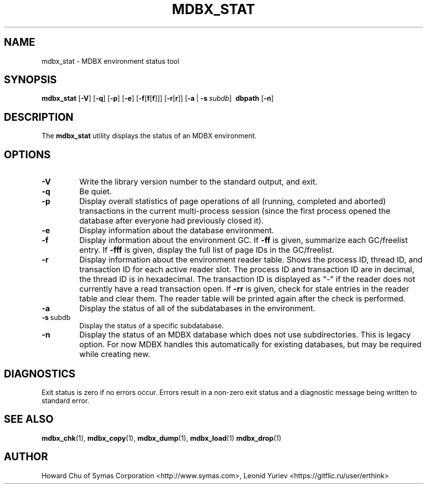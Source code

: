 .\" Copyright 2015-2022 Leonid Yuriev <leo@yuriev.ru>.
.\" Copyright 2012-2015 Howard Chu, Symas Corp. All Rights Reserved.
.\" Copyright 2015,2016 Peter-Service R&D LLC <http://billing.ru/>.
.\" Copying restrictions apply.  See COPYRIGHT/LICENSE.
.TH MDBX_STAT 1 "2022-09-11" "MDBX 0.11.11"
.SH NAME
mdbx_stat \- MDBX environment status tool
.SH SYNOPSIS
.B mdbx_stat
[\c
.BR \-V ]
[\c
.BR \-q ]
[\c
.BR \-p ]
[\c
.BR \-e ]
[\c
.BR \-f [ f [ f ]]]
[\c
.BR \-r [ r ]]
[\c
.BR \-a \ |
.BI \-s \ subdb\fR]
.BR \ dbpath
[\c
.BR \-n ]
.SH DESCRIPTION
The
.B mdbx_stat
utility displays the status of an MDBX environment.
.SH OPTIONS
.TP
.BR \-V
Write the library version number to the standard output, and exit.
.TP
.BR \-q
Be quiet.
.TP
.BR \-p
Display overall statistics of page operations of all (running, completed
and aborted) transactions in the current multi-process session (since the
first process opened the database after everyone had previously closed it).
.TP
.BR \-e
Display information about the database environment.
.TP
.BR \-f
Display information about the environment GC.
If \fB\-ff\fP is given, summarize each GC/freelist entry.
If \fB\-fff\fP is given, display the full list of page IDs in the GC/freelist.
.TP
.BR \-r
Display information about the environment reader table.
Shows the process ID, thread ID, and transaction ID for each active
reader slot. The process ID and transaction ID are in decimal, the
thread ID is in hexadecimal. The transaction ID is displayed as "-"
if the reader does not currently have a read transaction open.
If \fB\-rr\fP is given, check for stale entries in the reader
table and clear them. The reader table will be printed again
after the check is performed.
.TP
.BR \-a
Display the status of all of the subdatabases in the environment.
.TP
.BR \-s \ subdb
Display the status of a specific subdatabase.
.TP
.BR \-n
Display the status of an MDBX database which does not use subdirectories.
This is legacy option. For now MDBX handles this automatically
for existing databases, but may be required while creating new.

.SH DIAGNOSTICS
Exit status is zero if no errors occur.
Errors result in a non-zero exit status and
a diagnostic message being written to standard error.
.SH "SEE ALSO"
.BR mdbx_chk (1),
.BR mdbx_copy (1),
.BR mdbx_dump (1),
.BR mdbx_load (1)
.BR mdbx_drop (1)
.SH AUTHOR
Howard Chu of Symas Corporation <http://www.symas.com>,
Leonid Yuriev <https://gitflic.ru/user/erthink>
